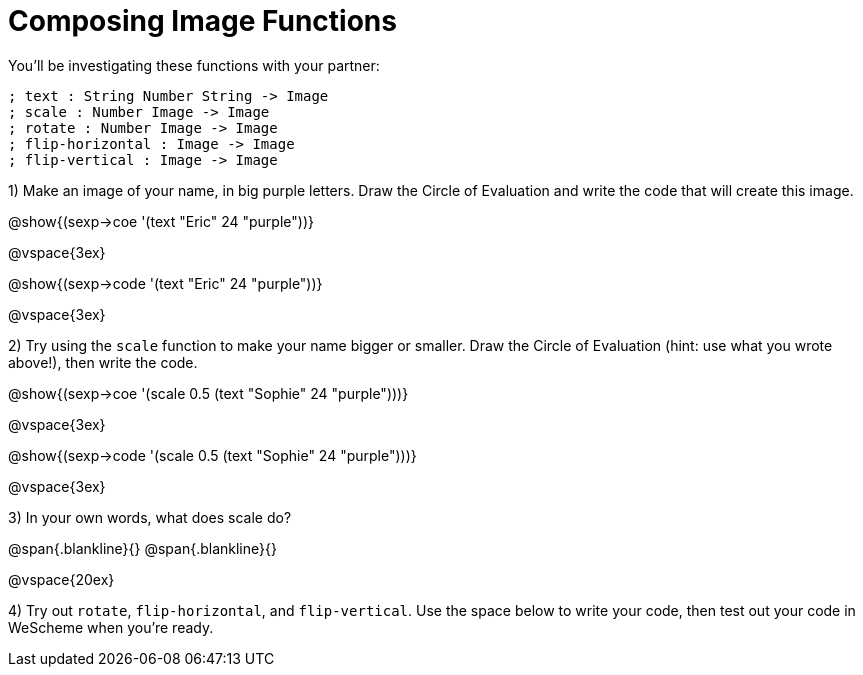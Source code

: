 = Composing Image Functions

You’ll be investigating these functions with your partner:

```
; text : String Number String -> Image
; scale : Number Image -> Image
; rotate : Number Image -> Image
; flip-horizontal : Image -> Image
; flip-vertical : Image -> Image
```

1) Make an image of your name, in big purple letters. Draw the Circle of Evaluation and write the code that will create this image.

@show{(sexp->coe '(text "Eric" 24 "purple"))}

@vspace{3ex}

@show{(sexp->code '(text "Eric" 24 "purple"))}

@vspace{3ex}


2) Try using the `scale` function to make your name bigger or smaller. Draw the Circle of Evaluation (hint: use what you wrote above!), then write the code.

@show{(sexp->coe '(scale 0.5 (text "Sophie" 24 "purple")))}

@vspace{3ex}

@show{(sexp->code '(scale 0.5 (text "Sophie" 24 "purple")))}

@vspace{3ex}

3) In your own words, what does scale do?

@span{.blankline}{}
@span{.blankline}{}

@vspace{20ex}

4) Try out `rotate`, `flip-horizontal`, and `flip-vertical`. Use the space below to write your
code, then test out your code in WeScheme when you’re ready.